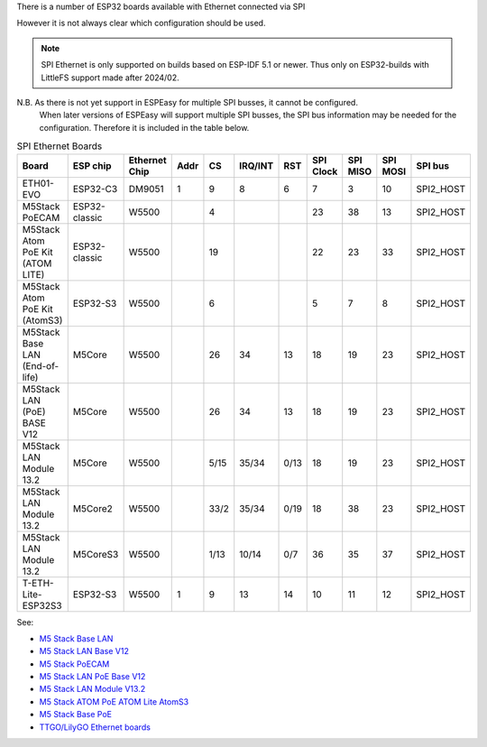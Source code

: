 
There is a number of ESP32 boards available with Ethernet connected via SPI

However it is not always clear which configuration should be used.

.. note:: SPI Ethernet is only supported on builds based on ESP-IDF 5.1 or newer. Thus only on ESP32-builds with LittleFS support made after 2024/02.


N.B. As there is not yet support in ESPEasy for multiple SPI busses, it cannot be configured.
  When later versions of ESPEasy will support multiple SPI busses, the SPI bus information may be needed for the configuration.
  Therefore it is included in the table below.

.. list-table:: SPI Ethernet Boards
   :widths: 30 15 15 10 10 10 10 10 10 10 15
   :header-rows: 1

   * - Board
     - ESP chip
     - Ethernet Chip
     - Addr
     - CS
     - IRQ/INT
     - RST
     - SPI Clock
     - SPI MISO
     - SPI MOSI
     - SPI bus
   * - ETH01-EVO
     - ESP32-C3
     - DM9051
     - 1
     - 9
     - 8
     - 6
     - 7
     - 3
     - 10
     - SPI2_HOST
   * - M5Stack PoECAM
     - ESP32-classic
     - W5500
     - 
     - 4
     - 
     - 
     - 23
     - 38
     - 13
     - SPI2_HOST
   * - M5Stack Atom PoE Kit (ATOM LITE)
     - ESP32-classic
     - W5500
     - 
     - 19
     - 
     - 
     - 22
     - 23
     - 33
     - SPI2_HOST
   * - M5Stack Atom PoE Kit (AtomS3)
     - ESP32-S3
     - W5500
     - 
     - 6
     - 
     - 
     - 5
     - 7
     - 8
     - SPI2_HOST
   * - M5Stack Base LAN (End-of-life)
     - M5Core
     - W5500
     - 
     - 26
     - 34
     - 13
     - 18
     - 19
     - 23
     - SPI2_HOST
   * - M5Stack LAN (PoE) BASE V12
     - M5Core
     - W5500
     - 
     - 26
     - 34
     - 13
     - 18
     - 19
     - 23
     - SPI2_HOST
   * - M5Stack LAN Module 13.2
     - M5Core
     - W5500
     - 
     - 5/15
     - 35/34
     - 0/13
     - 18
     - 19
     - 23
     - SPI2_HOST
   * - M5Stack LAN Module 13.2
     - M5Core2
     - W5500
     - 
     - 33/2
     - 35/34
     - 0/19
     - 18
     - 38
     - 23
     - SPI2_HOST
   * - M5Stack LAN Module 13.2
     - M5CoreS3
     - W5500
     - 
     - 1/13
     - 10/14
     - 0/7
     - 36
     - 35
     - 37
     - SPI2_HOST
   * - T-ETH-Lite-ESP32S3
     - ESP32-S3
     - W5500
     - 1
     - 9
     - 13
     - 14
     - 10
     - 11
     - 12
     - SPI2_HOST


See:

* `M5 Stack Base LAN <https://docs.m5stack.com/en/base/lan_base>`_
* `M5 Stack LAN Base V12 <https://docs.m5stack.com/en/base/lan_v12>`_
* `M5 Stack PoECAM <https://docs.m5stack.com/en/unit/poe_cam>`_
* `M5 Stack LAN PoE Base V12 <https://docs.m5stack.com/en/base/lan_poe_v12>`_
* `M5 Stack LAN Module V13.2 <https://docs.m5stack.com/en/module/LAN%20Module%2013.2>`_
* `M5 Stack ATOM PoE <https://docs.m5stack.com/en/atom/atom_poe>`_ `ATOM Lite <https://docs.m5stack.com/en/core/ATOM%20Lite>`_ `AtomS3 <https://docs.m5stack.com/en/core/AtomS3>`_
* `M5 Stack Base PoE <https://docs.m5stack.com/en/base/w5500PoE>`_
* `TTGO/LilyGO Ethernet boards <https://github.com/Xinyuan-LilyGO/LilyGO-T-ETH-Series/blob/dda7a2ad4ab33d550c8dbaff5db1e61a0eda5aad/examples/ETHOTA/utilities.h#L12>`_

